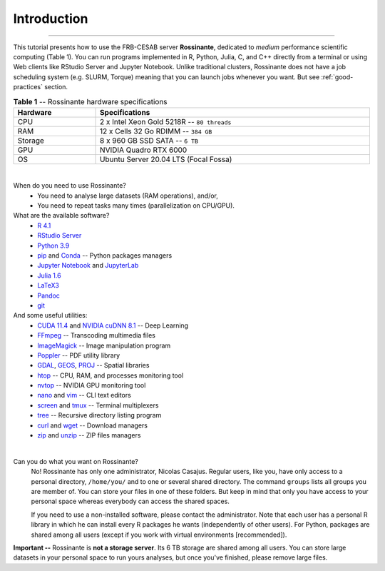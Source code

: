 Introduction
============

|all-users|

.. |all-users| image:: https://img.shields.io/static/v1?label=-&message=All%20users&color=yellowgreen&logo=ubuntu&style=flat-square

----


This tutorial presents how to use the FRB-CESAB server **Rossinante**, dedicated
to *medium* performance scientific computing (Table 1). You can run programs
implemented in R, Python, Julia, C, and C++ directly from a terminal or using
Web clients like RStudio Server and Jupyter Notebook. Unlike traditional clusters,
Rossinante does not have a job scheduling system (e.g. SLURM, Torque) meaning
that you can launch jobs whenever you want. But see :ref:`good-practices` section.


.. table:: **Table 1** -- Rossinante hardware specifications
  :align: center
  :width: 100%

  +--------------+------------------------------------------------------+
  | **Hardware** | **Specifications**                                   |
  +==============+======================================================+
  | CPU          | 2 x Intel Xeon Gold 5218R -- ``80 threads``          |
  +--------------+------------------------------------------------------+
  | RAM          | 12 x Cells 32 Go RDIMM -- ``384 GB``                 |
  +--------------+------------------------------------------------------+
  | Storage      | 8 x 960 GB SSD SATA -- ``6 TB``                      |
  +--------------+------------------------------------------------------+
  | GPU          | NVIDIA Quadro RTX 6000                               |
  +--------------+------------------------------------------------------+
  | OS           | Ubuntu Server 20.04 LTS (Focal Fossa)                |
  +--------------+------------------------------------------------------+

|

When do you need to use Rossinante?
  * You need to analyse large datasets (RAM operations), and/or,
  * You need to repeat tasks many times (parallelization on CPU/GPU).


What are the available software?
  * `R 4.1 <https://cran.r-project.org/>`_
  * `RStudio Server <https://www.rstudio.com/products/rstudio/download-server/>`_
  * `Python 3.9 <https://www.python.org/>`_
  * `pip <https://pip.pypa.io/>`_ and `Conda <https://docs.conda.io/en/latest/>`_ -- Python packages managers
  * `Jupyter Notebook <https://jupyter-notebook.readthedocs.io/>`_ and `JupyterLab <https://jupyterlab.readthedocs.io/>`_
  * `Julia 1.6 <https://julialang.org/>`_
  * `LaTeX3 <https://www.latex-project.org/>`_
  * `Pandoc <https://pandoc.org/>`_
  * `git <https://git-scm.com/>`_



And some useful utilities:
  * `CUDA 11.4 <https://developer.nvidia.com/cuda-downloads>`_ and `NVIDIA cuDNN 8.1 <https://developer.nvidia.com/cudnn>`_ -- Deep Learning
  * `FFmpeg <https://ffmpeg.org/>`_ -- Transcoding multimedia files
  * `ImageMagick <https://imagemagick.org>`_ -- Image manipulation program
  * `Poppler <https://poppler.freedesktop.org/>`_ -- PDF utility library
  *  `GDAL <https://gdal.org/>`_, `GEOS <https://trac.osgeo.org/geos>`_, `PROJ <https://proj.org/>`_ -- Spatial libraries
  * `htop <https://htop.dev/>`_ -- CPU, RAM, and processes monitoring tool
  * `nvtop <https://github.com/Syllo/nvtop>`_ -- NVIDIA GPU monitoring tool
  * `nano <https://www.nano-editor.org/>`_ and `vim <https://www.vim.org/>`_ -- CLI text editors
  * `screen <https://www.gnu.org/software/screen/>`_ and `tmux <https://github.com/tmux/tmux/wiki>`_ -- Terminal multiplexers
  * `tree <http://mama.indstate.edu/users/ice/tree/>`_ -- Recursive directory listing program
  * `curl <https://curl.se/>`_ and `wget <https://www.gnu.org/software/wget/manual/wget.html>`_ -- Download managers
  * `zip <https://linuxize.com/post/how-to-zip-files-and-directories-in-linux/>`_ and `unzip <https://linuxize.com/post/how-to-unzip-files-in-linux/>`_ -- ZIP files managers

|

Can you do what you want on Rossinante?
  No! Rossinante has only one administrator, Nicolas Casajus. Regular users,
  like you, have only access to a personal directory, ``/home/you/`` and to one
  or several shared directory. The command ``groups`` lists all groups you are
  member of. You can store your files in one of these folders. But keep in mind
  that only you have access to your personal space whereas everybody can access
  the shared spaces.


  If you need to use a non-installed software, please contact the administrator.
  Note that each user has a personal R library in which he can install every
  R packages he wants (independently of other users). For Python, packages are
  shared among all users (except if you work with virtual environments [recommended]).





**Important --** Rossinante is **not a storage server**. Its 6 TB storage are shared
among all users. You can store large datasets in your personal space to run yours
analyses, but once you've finished, please remove large files.
